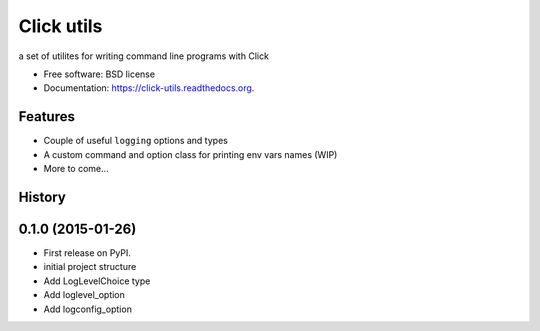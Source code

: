 ===============================
Click utils
===============================

.. image:: https://badge.fury.io/py/click-utils.png
    :target: http://badge.fury.io/py/click-utils

.. image:: https://travis-ci.org/slafs/click-utils.png?branch=master
        :target: https://travis-ci.org/slafs/click-utils

.. image:: https://pypip.in/d/click-utils/badge.png
        :target: https://pypi.python.org/pypi/click-utils


a set of utilites for writing command line programs with Click

* Free software: BSD license
* Documentation: https://click-utils.readthedocs.org.

Features
--------

* Couple of useful ``logging`` options and types
* A custom command and option class for printing env vars names (WIP)
* More to come...




History
-------

0.1.0 (2015-01-26)
---------------------

* First release on PyPI.
* initial project structure
* Add LogLevelChoice type
* Add loglevel_option
* Add logconfig_option


